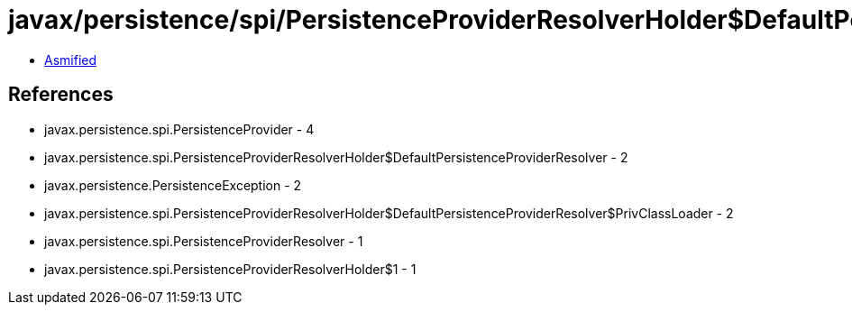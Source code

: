 = javax/persistence/spi/PersistenceProviderResolverHolder$DefaultPersistenceProviderResolver.class

 - link:PersistenceProviderResolverHolder$DefaultPersistenceProviderResolver-asmified.java[Asmified]

== References

 - javax.persistence.spi.PersistenceProvider - 4
 - javax.persistence.spi.PersistenceProviderResolverHolder$DefaultPersistenceProviderResolver - 2
 - javax.persistence.PersistenceException - 2
 - javax.persistence.spi.PersistenceProviderResolverHolder$DefaultPersistenceProviderResolver$PrivClassLoader - 2
 - javax.persistence.spi.PersistenceProviderResolver - 1
 - javax.persistence.spi.PersistenceProviderResolverHolder$1 - 1
